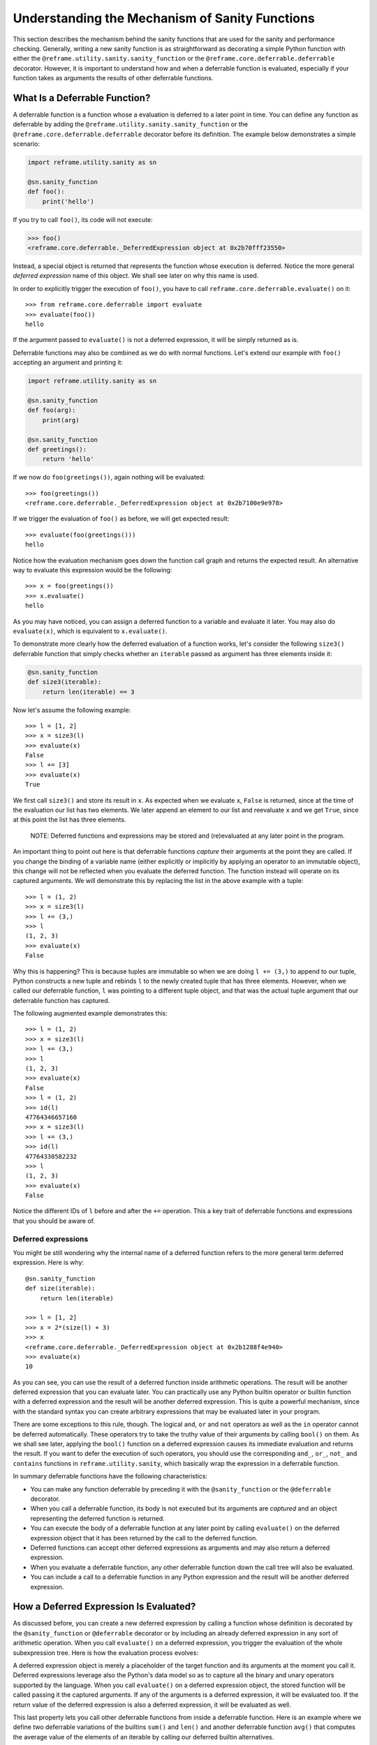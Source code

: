 Understanding the Mechanism of Sanity Functions
===============================================

This section describes the mechanism behind the sanity functions that are used for the sanity and performance checking. Generally, writing a new sanity function is as straightforward as decorating a simple Python function with either the ``@reframe.utility.sanity.sanity_function`` or the ``@reframe.core.deferrable.deferrable`` decorator. However, it is important to understand how and when a deferrable function is evaluated, especially if your function takes as arguments the results of other deferrable functions.

What Is a Deferrable Function?
------------------------------

A deferrable function is a function whose a evaluation is deferred to a later point in time. You can define any function as deferrable by adding the ``@reframe.utility.sanity.sanity_function`` or the ``@reframe.core.deferrable.deferrable`` decorator before its definition. The example below demonstrates a simple scenario:

.. code:: python

    import reframe.utility.sanity as sn

    @sn.sanity_function
    def foo():
        print('hello')

If you try to call ``foo()``, its code will not execute:

.. code:: pycon

    >>> foo()
    <reframe.core.deferrable._DeferredExpression object at 0x2b70fff23550>

Instead, a special object is returned that represents the function whose execution is deferred. Notice the more general *deferred expression* name of this object. We shall see later on why this name is used.

In order to explicitly trigger the execution of ``foo()``, you have to call ``reframe.core.deferrable.evaluate()`` on it:

::

    >>> from reframe.core.deferrable import evaluate
    >>> evaluate(foo())
    hello

If the argument passed to ``evaluate()`` is not a deferred expression, it will be simply returned as is.

Deferrable functions may also be combined as we do with normal functions. Let's extend our example with ``foo()`` accepting an argument and printing it:

.. code:: python

    import reframe.utility.sanity as sn

    @sn.sanity_function
    def foo(arg):
        print(arg)

    @sn.sanity_function
    def greetings():
        return 'hello'

If we now do ``foo(greetings())``, again nothing will be evaluated:

::

    >>> foo(greetings())
    <reframe.core.deferrable._DeferredExpression object at 0x2b7100e9e978>

If we trigger the evaluation of ``foo()`` as before, we will get expected result:

::

    >>> evaluate(foo(greetings()))
    hello

Notice how the evaluation mechanism goes down the function call graph and returns the expected result. An alternative way to evaluate this expression would be the following:

::

    >>> x = foo(greetings())
    >>> x.evaluate()
    hello

As you may have noticed, you can assign a deferred function to a variable and evaluate it later. You may also do ``evaluate(x)``, which is equivalent to ``x.evaluate()``.

To demonstrate more clearly how the deferred evaluation of a function works, let's consider the following ``size3()`` deferrable function that simply checks whether an ``iterable`` passed as argument has three elements inside it:

.. code:: python

    @sn.sanity_function
    def size3(iterable):
        return len(iterable) == 3

Now let's assume the following example:

::

    >>> l = [1, 2]
    >>> x = size3(l)
    >>> evaluate(x)
    False
    >>> l += [3]
    >>> evaluate(x)
    True

We first call ``size3()`` and store its result in ``x``. As expected when we evaluate ``x``, ``False`` is returned, since at the time of the evaluation our list has two elements. We later append an element to our list and reevaluate ``x`` and we get ``True``, since at this point the list has three elements.

    NOTE: Deferred functions and expressions may be stored and (re)evaluated at any later point in the program.

An important thing to point out here is that deferrable functions *capture* their arguments at the point they are called. If you change the binding of a variable name (either explicitly or implicitly by applying an operator to an immutable object), this change will not be reflected when you evaluate the deferred function. The function instead will operate on its captured arguments. We will demonstrate this by replacing the list in the above example with a tuple:

::

    >>> l = (1, 2)
    >>> x = size3(l)
    >>> l += (3,)
    >>> l
    (1, 2, 3)
    >>> evaluate(x)
    False

Why this is happening? This is because tuples are immutable so when we are doing ``l += (3,)`` to append to our tuple, Python constructs a new tuple and rebinds ``l`` to the newly created tuple that has three elements. However, when we called our deferrable function, ``l`` was pointing to a different tuple object, and that was the actual tuple argument that our deferrable function has captured.

The following augmented example demonstrates this:

::

    >>> l = (1, 2)
    >>> x = size3(l)
    >>> l += (3,)
    >>> l
    (1, 2, 3)
    >>> evaluate(x)
    False
    >>> l = (1, 2)
    >>> id(l)
    47764346657160
    >>> x = size3(l)
    >>> l += (3,)
    >>> id(l)
    47764330582232
    >>> l
    (1, 2, 3)
    >>> evaluate(x)
    False

Notice the different IDs of ``l`` before and after the ``+=`` operation. This a key trait of deferrable functions and expressions that you should be aware of.

Deferred expressions
~~~~~~~~~~~~~~~~~~~~

You might be still wondering why the internal name of a deferred function refers to the more general term deferred expression. Here is why:

::

    @sn.sanity_function
    def size(iterable):
        return len(iterable)

    >>> l = [1, 2]
    >>> x = 2*(size(l) + 3)
    >>> x
    <reframe.core.deferrable._DeferredExpression object at 0x2b1288f4e940>
    >>> evaluate(x)
    10

As you can see, you can use the result of a deferred function inside arithmetic operations. The result will be another deferred expression that you can evaluate later. You can practically use any Python builtin operator or builtin function with a deferred expression and the result will be another deferred expression. This is quite a powerful mechanism, since with the standard syntax you can create arbitrary expressions that may be evaluated later in your program.

There are some exceptions to this rule, though. The logical ``and``, ``or`` and ``not`` operators as well as the ``in`` operator cannot be deferred automatically. These operators try to take the truthy value of their arguments by calling ``bool()`` on them. As we shall see later, applying the ``bool()`` function on a deferred expression causes its immediate evaluation and returns the result. If you want to defer the execution of such operators, you should use the corresponding ``and_``, ``or_``, ``not_`` and ``contains`` functions in ``reframe.utility.sanity``, which basically wrap the expression in a deferrable function.

In summary deferrable functions have the following characteristics:

-  You can make any function deferrable by preceding it with the ``@sanity_function`` or the ``@deferrable`` decorator.
-  When you call a deferrable function, its body is not executed but its arguments are *captured* and an object representing the deferred function is returned.
-  You can execute the body of a deferrable function at any later point by calling ``evaluate()`` on the deferred expression object that it has been returned by the call to the deferred function.
-  Deferred functions can accept other deferred expressions as arguments and may also return a deferred expression.
-  When you evaluate a deferrable function, any other deferrable function down the call tree will also be evaluated.
-  You can include a call to a deferrable function in any Python expression and the result will be another deferred expression.

How a Deferred Expression Is Evaluated?
---------------------------------------

As discussed before, you can create a new deferred expression by calling a function whose definition is decorated by the ``@sanity_function`` or ``@deferrable`` decorator or by including an already deferred expression in any sort of arithmetic operation. When you call ``evaluate()`` on a deferred expression, you trigger the evaluation of the whole subexpression tree. Here is how the evaluation process evolves:

A deferred expression object is merely a placeholder of the target function and its arguments at the moment you call it. Deferred expressions leverage also the Python's data model so as to capture all the binary and unary operators supported by the language. When you call ``evaluate()`` on a deferred expression object, the stored function will be called passing it the captured arguments. If any of the arguments is a deferred expression, it will be evaluated too. If the return value of the deferred expression is also a deferred expression, it will be evaluated as well.

This last property lets you call other deferrable functions from inside a deferrable function. Here is an example where we define two deferrable variations of the builtins ``sum()`` and ``len()`` and another deferrable function ``avg()`` that computes the average value of the elements of an iterable by calling our deferred builtin alternatives.

.. code:: python

    @sn.sanity_function
    def dsum(iterable):
        return sum(iterable)

    @sn.sanity_function
    def dlen(iterable):
        return len(iterable)

    @sn.sanity_function
    def avg(iterable):
        return dsum(iterable) / dlen(iterable)

If you try to evaluate ``avg()`` with a list, you will get the expected result:

::

    >>> avg([1, 2, 3, 4])
    <reframe.core.deferrable._DeferredExpression object at 0x2b1288f54b70>
    >>> evaluate(avg([1, 2, 3, 4]))
    2.5

The return value of ``evaluate(avg())`` would normally be a deferred expression representing the division of the the results of the other two deferrable functions. However, the evaluation mechanism detects that the return value is a deferred expression and it automatically triggers its evaluation, yielding the expected result. The following figure shows how the evaluation evolves for this particular example:

.. raw:: html

   <div style="text-align:center">

.. figure:: _static/img/deferrable-evaluation.svg
   :alt: Sequence diagram of the evaluation of the deferrable ``avg()`` function.

   Sequence diagram of the evaluation of the deferrable ``avg()`` function.

.. raw:: html

   </div>

Implicit evaluation of a deferred expression
~~~~~~~~~~~~~~~~~~~~~~~~~~~~~~~~~~~~~~~~~~~~

Although you can trigger the evaluation of a deferred expression at any time by calling ``evaluate()``, there are some cases where the evaluation is triggered implicitly:

-  When you try to get the truthy value of a deferred expression by calling ``bool()`` on it. This happens for example when you include a deferred expression in an ``if`` statement or as an argument to the ``and``, ``or``, ``not`` and ``in`` (``__contains__()``) operators. The following example demonstrates this behavior:

::

    >>> if avg([1, 2, 3, 4]) > 2:
    ...     print('hello')
    ...
    hello

The expression ``avg([1, 2, 3, 4]) > 2`` is a deferred expression, but its evaluation is triggered from the Python interpreter by calling the ``bool()`` method on it, in order to evaluate the ``if`` statement. A similar example is the following that demonstrates the behaviour of the ``in`` operator:

::

    >>> from reframe.core.deferrable import make_deferrable
    >>> l = make_deferrable([1, 2, 3])
    >>> l
    <reframe.core.deferrable._DeferredExpression object at 0x2b1288f54cf8>
    >>> evaluate(l)
    [1, 2, 3]
    >>> 4 in l
    False
    >>> 3 in l
    True

The ``make_deferrable()`` is simply a deferrable version of the identity function (a function that simply returns its argument). As expected, ``l`` is a deferred expression that evaluates to the ``[1, 2, 3]`` list. When we apply the ``in`` operator, the deferred expression is immediately evaluated.

    NOTE: Python expands this expression into ``bool(l.__contains__(3))``. Although ``__contains__`` is also defined as a deferrable function in ``_DeferredExpression``, its evaluation is triggered by the ``bool()`` builtin.

-  When you try to iterate over a deferred expression by calling the ``iter()`` function on it. This call happens implicitly by the Python interpreter when you try to iterate over a container. Here is an example:

.. code:: python

      @sn.sanity_function
      def getlist(iterable):
          ret = list(iterable)
          ret += [1, 2, 3]
          return ret
      >>> getlist([1, 2, 3])
      <reframe.core.deferrable._DeferredExpression object at 0x2b1288f54dd8>
      >>> for x in getlist([1, 2, 3]):
      ...     print(x)
      ...
      1
      2
      3
      1
      2
      3

Simply calling ``getlist()`` will not execute anything and a deferred expression object will be returned. However, when you try to iterate over the result of this call, then the deferred expression will be evaluated immediately.

-  When you try to call ``str()`` on a deferred expression. This will be called by the Python interpreter every time you try to print this expression. Here is an example with the ``getlist()`` deferrable function:

.. code:: python

      >>> print(getlist([1, 2, 3]))
      [1, 2, 3, 1, 2, 3]

How to Write a Deferrable Function?
-----------------------------------

The answer is simple: like you would with any other normal function! We've done that already in all the examples we've shown in this documentation. A question that somehow naturally comes up here is whether you can call a deferrable function from within a deferrable function, since this doesn't make a lot of sense: after all, your function will be deferred anyway.

The answer is, yes. You can call other deferrable functions from within a deferrable function. Thanks to the implicit evaluation rules as well as the fact that the return value of a deferrable function is also evaluated if it is a deferred expression, you can write a deferrable function without caring much about whether the functions you call are themselves deferrable or not. However, you should be aware of passing mutable objects to deferrable functions. If these objects happen to change between the actual call and the implicit evaluation of the deferrable function, you might run into surprises. In any case, if you want the immediate evaluation of a deferrable function or expression, you can always do that by calling ``evaluate()`` on it.

The following example demonstrates two different ways writing a deferrable function that checks the average of the elements of an iterable:

.. code:: python

    import reframe.utility.sanity as sn

    @sn.sanity_function
    def check_avg_with_deferrables(iterable):
        avg = sn.sum(iterable) / sn.len(iterable)
        return -1 if avg > 2 else 1

    @sn.sanity_function
    def check_avg_without_deferrables(iterable):
        avg = sum(iterable) / len(iterable)
        return -1 if avg > 2 else 1

::

    >>> evaluate(check_avg_with_deferrables([1, 2, 3, 4]))
    -1
    >>> evaluate(check_avg_without_deferrables([1, 2, 3, 4]))
    -1

The first version uses the ``sum()`` and ``len()`` functions from ``reframe.utility.sanity``, which are deferrable versions of the corresponding builtins. The second version uses directly the builtin ``sum()`` and ``len()`` functions. As you can see, both of them behave in exactly the same way. In the version with the deferrables, ``avg`` is a deferred expression but it is evaluated by the ``if`` statement before returning.

Generally, inside a sanity function, it is a preferable to use the non-deferrable version of a function, if that exists, since you avoid the extra overhead and bookkeeping of the deferring mechanism.

Deferrable Sanity Functions
---------------------------

Normally, you will not have to implement your own sanity functions, since ReFrame provides already a variety of them. You can find the complete list of provided sanity functions `here <sanity_functions_reference.html>`__.

Similarities and Differences with Generators
--------------------------------------------

Python allows you to create functions that will be evaluated lazily. These are called `generator functions <https://wiki.python.org/moin/Generators>`__. Their key characteristic is that instead of using the ``return`` keyword to return values, they use the ``yield`` keyword. I'm not going to go into the details of the generators, since there is plenty of documentation out there, so I will focus on the similarities and differences with our deferrable functions.

Similarities
~~~~~~~~~~~~

-  Both generators and our deferrables return an object representing the deferred expression when you call them.
-  Both generators and deferrables may be evaluated explicitly or implicitly when they appear in certain expressions.
-  When you try to iterate over a generator or a deferrable, you trigger its evaluation.

Differences
~~~~~~~~~~~

-  You can include deferrables in any arithmetic expression and the result will be another deferrable expression. This is not true with generator functions, which will raise a ``TypeError`` in such cases or they will always evaluate to ``False`` if you include them in boolean expressions. Here is an example demonstrating this:

::

      @sn.sanity_function
      def dsize(iterable):
          print(len(iterable))
          return len(iterable)

      def gsize(iterable):
          print(len(iterable))
          yield len(iterable)
      >>> l = [1, 2]
      >>> dsize(l)
      <reframe.core.deferrable._DeferredExpression object at 0x2abc630abb38>
      >>> gsize(l)
      <generator object gsize at 0x2abc62a4bf10>
      >>> expr = gsize(l) == 2
      >>> expr
      False
      >>> expr = gsize(l) + 2
      Traceback (most recent call last):
        File "<stdin>", line 1, in <module>
      TypeError: unsupported operand type(s) for +: 'generator' and 'int'
      >>> expr = dsize(l) == 2
      >>> expr
      <reframe.core.deferrable._DeferredExpression object at 0x2abc630abba8>
      >>> expr = dsize(l) + 2
      >>> expr
      <reframe.core.deferrable._DeferredExpression object at 0x2abc630abc18>

Notice that you cannot include generators in expressions, whereas you can generate arbitrary expressions with deferrables.

-  Generators are iterator objects, while deferred expressions are not. As a result, you can trigger the evaluation of a generator expression using the ``next()`` builtin function. For a deferred expression you should use ``evaluate()`` instead.

-  A generator object is iterable, whereas a deferrable object will be iterable if and only if the result of its evaluation is iterable.

    NOTE: Technically, a deferrable object is iterable, too, since it provides the ``__iter__()`` method. That's why you can include it in iteration expressions. However, it delegates this call to the result of its evaluation.

Here is an example demonstrating this difference:

::

      >>> for i in gsize(l): print(i)
      ...
      2
      2
      >>> for i in dsize(l): print(i)
      ...
      2
      Traceback (most recent call last):
        File "<stdin>", line 1, in <module>
        File "/users/karakasv/Devel/reframe/reframe/core/deferrable.py", line 73, in __iter__
          return iter(self.evaluate())
      TypeError: 'int' object is not iterable

Notice how the iteration works fine with the generator object, whereas with the deferrable function, the iteration call is delegated to the result of the evaluation, which is not an iterable, therefore yielding ``TypeError``. Notice also, the printout of ``2`` in the iteration over the deferrable expression, which shows that it has been evaluated.
